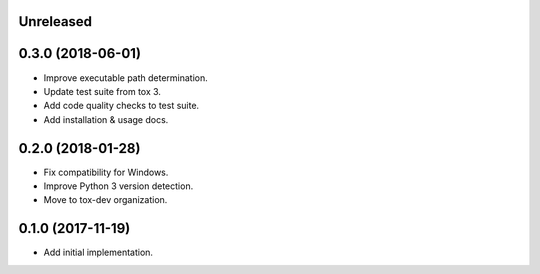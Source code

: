 Unreleased
==========

0.3.0 (2018-06-01)
==================

- Improve executable path determination.
- Update test suite from tox 3.
- Add code quality checks to test suite.
- Add installation & usage docs.

0.2.0 (2018-01-28)
==================

- Fix compatibility for Windows.
- Improve Python 3 version detection.
- Move to tox-dev organization.

0.1.0 (2017-11-19)
==================

- Add initial implementation.
